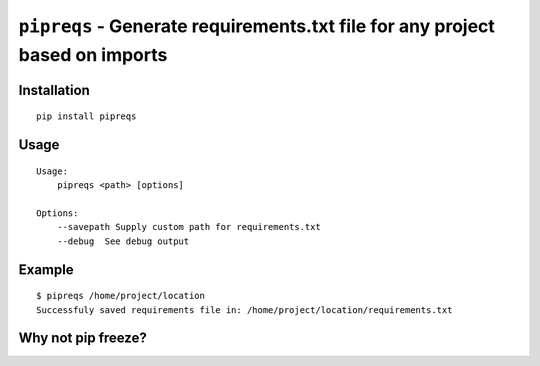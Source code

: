 ===============================
``pipreqs`` - Generate requirements.txt file for any project based on imports
===============================

.. image:: https://img.shields.io/travis/bndr/pipreqs.svg
        :target: https://travis-ci.org/bndr/pipreqs

.. image:: https://img.shields.io/pypi/v/pipreqs.svg
        :target: https://pypi.python.org/pypi/pipreqs

Installation
------------

::

    pip install pipreqs

Usage
-----

::

    Usage:
        pipreqs <path> [options]

    Options:
    	--savepath Supply custom path for requirements.txt
        --debug  See debug output

Example
-------

::

    $ pipreqs /home/project/location
    Successfuly saved requirements file in: /home/project/location/requirements.txt
 
 
Why not pip freeze?
--------
